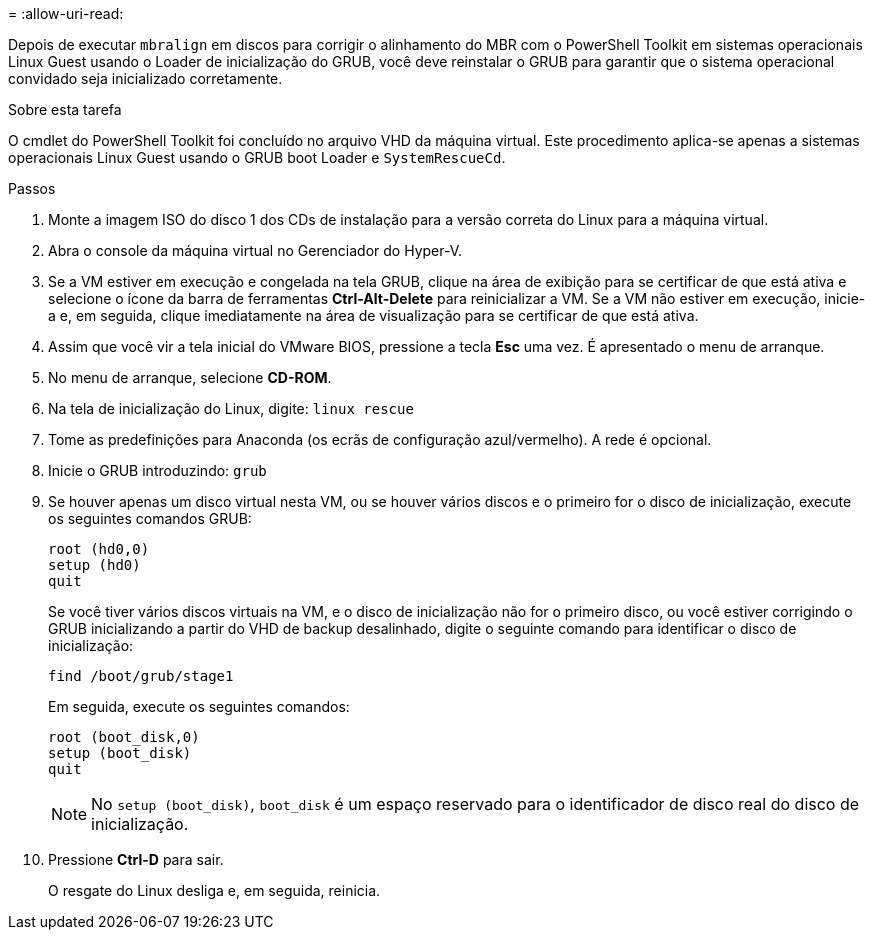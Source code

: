 = 
:allow-uri-read: 


Depois de executar `mbralign` em discos para corrigir o alinhamento do MBR com o PowerShell Toolkit em sistemas operacionais Linux Guest usando o Loader de inicialização do GRUB, você deve reinstalar o GRUB para garantir que o sistema operacional convidado seja inicializado corretamente.

.Sobre esta tarefa
O cmdlet do PowerShell Toolkit foi concluído no arquivo VHD da máquina virtual. Este procedimento aplica-se apenas a sistemas operacionais Linux Guest usando o GRUB boot Loader e `SystemRescueCd`.

.Passos
. Monte a imagem ISO do disco 1 dos CDs de instalação para a versão correta do Linux para a máquina virtual.
. Abra o console da máquina virtual no Gerenciador do Hyper-V.
. Se a VM estiver em execução e congelada na tela GRUB, clique na área de exibição para se certificar de que está ativa e selecione o ícone da barra de ferramentas *Ctrl-Alt-Delete* para reinicializar a VM. Se a VM não estiver em execução, inicie-a e, em seguida, clique imediatamente na área de visualização para se certificar de que está ativa.
. Assim que você vir a tela inicial do VMware BIOS, pressione a tecla *Esc* uma vez. É apresentado o menu de arranque.
. No menu de arranque, selecione *CD-ROM*.
. Na tela de inicialização do Linux, digite: `linux rescue`
. Tome as predefinições para Anaconda (os ecrãs de configuração azul/vermelho). A rede é opcional.
. Inicie o GRUB introduzindo: `grub`
. Se houver apenas um disco virtual nesta VM, ou se houver vários discos e o primeiro for o disco de inicialização, execute os seguintes comandos GRUB:
+
[listing]
----
root (hd0,0)
setup (hd0)
quit
----
+
Se você tiver vários discos virtuais na VM, e o disco de inicialização não for o primeiro disco, ou você estiver corrigindo o GRUB inicializando a partir do VHD de backup desalinhado, digite o seguinte comando para identificar o disco de inicialização:

+
[listing]
----
find /boot/grub/stage1
----
+
Em seguida, execute os seguintes comandos:

+
[listing]
----
root (boot_disk,0)
setup (boot_disk)
quit
----
+

NOTE: No `setup (boot_disk)`, `boot_disk` é um espaço reservado para o identificador de disco real do disco de inicialização.



. Pressione *Ctrl-D* para sair.
+
O resgate do Linux desliga e, em seguida, reinicia.



